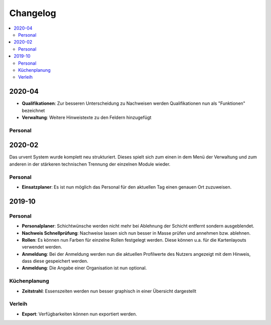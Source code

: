Changelog
=========

.. contents::
   :depth: 2
   :local:

2020-04
-------

- **Qualifikationen**: Zur besseren Unterscheidung zu Nachweisen werden Qualifikationen nun als "Funktionen" bezeichnet
- **Verwaltung**: Weitere Hinweistexte zu den Feldern hinzugefügt

Personal
~~~~~~~~

2020-02
-------

Das urvent System wurde komplett neu strukturiert. Dieses spielt sich zum einen in dem Menü der Verwaltung und zum anderen in der stärkeren technischen Trennung der einzelnen Module wieder.

Personal
~~~~~~~~

- **Einsatzplaner**: Es ist nun möglich das Personal für den aktuellen Tag einen genauen Ort zuzuweisen.

2019-10
-------

Personal
~~~~~~~~

- **Personalplaner**: Schichtwünsche werden nicht mehr bei Ablehnung der Schicht entfernt sondern ausgeblendet.
- **Nachweis Schnellprüfung**: Nachweise lassen sich nun besser in Masse prüfen und annehmen bzw. ablehnen.
- **Rollen**: Es können nun Farben für einzelne Rollen festgelegt werden. Diese können u.a. für die Kartenlayouts verwendet werden.
- **Anmeldung**: Bei der Anmeldung werden nun die aktuellen Profilwerte des Nutzers angezeigt mit dem Hinweis, dass diese gespeichert werden.
- **Anmeldung**: Die Angabe einer Organisation ist nun optional.

Küchenplanung
~~~~~~~~~~~~~

- **Zeitstrahl**: Essenszeiten werden nun besser graphisch in einer Übersicht dargestellt

Verleih
~~~~~~~~

- **Export**: Verfügbarkeiten können nun exportiert werden.
